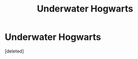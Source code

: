 #+TITLE: Underwater Hogwarts

* Underwater Hogwarts
:PROPERTIES:
:Score: 14
:DateUnix: 1543308531.0
:DateShort: 2018-Nov-27
:FlairText: Request
:END:
[deleted]


